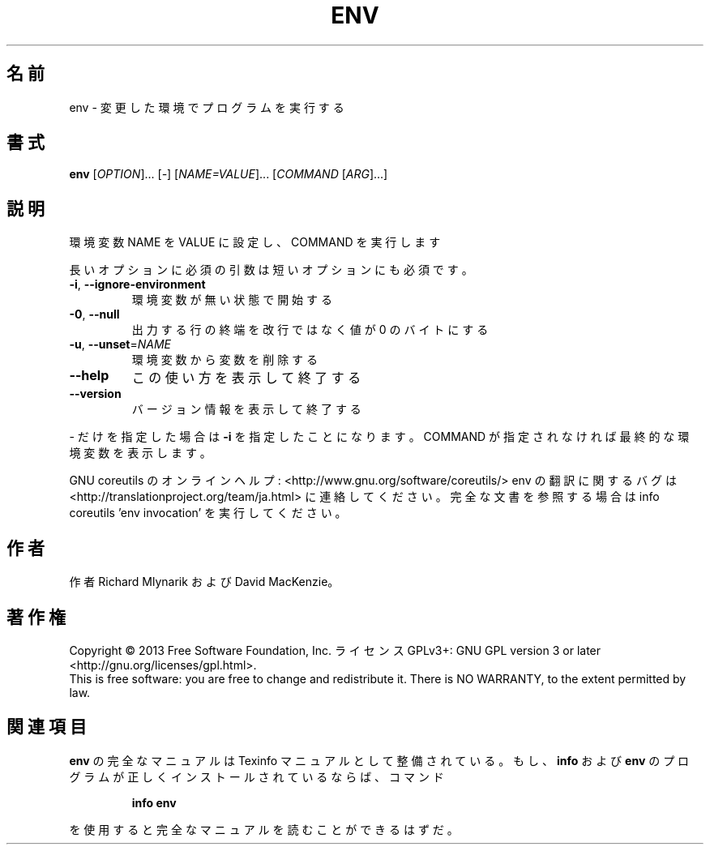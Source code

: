 .\" DO NOT MODIFY THIS FILE!  It was generated by help2man 1.43.3.
.TH ENV "1" "2014年5月" "GNU coreutils" "ユーザーコマンド"
.SH 名前
env \- 変更した環境でプログラムを実行する
.SH 書式
.B env
[\fIOPTION\fR]... [\fI-\fR] [\fINAME=VALUE\fR]... [\fICOMMAND \fR[\fIARG\fR]...]
.SH 説明
.\" Add any additional description here
.PP
環境変数 NAME を VALUE に設定し、 COMMAND を実行します
.PP
長いオプションに必須の引数は短いオプションにも必須です。
.TP
\fB\-i\fR, \fB\-\-ignore\-environment\fR
環境変数が無い状態で開始する
.TP
\fB\-0\fR, \fB\-\-null\fR
出力する行の終端を改行ではなく値が 0 のバイトにする
.TP
\fB\-u\fR, \fB\-\-unset\fR=\fINAME\fR
環境変数から変数を削除する
.TP
\fB\-\-help\fR
この使い方を表示して終了する
.TP
\fB\-\-version\fR
バージョン情報を表示して終了する
.PP
\- だけを指定した場合は \fB\-i\fR を指定したことになります。COMMAND が指定されなければ最終的な環境変数を表示します。
.PP
GNU coreutils のオンラインヘルプ: <http://www.gnu.org/software/coreutils/>
env の翻訳に関するバグは <http://translationproject.org/team/ja.html> に連絡してください。
完全な文書を参照する場合は info coreutils 'env invocation' を実行してください。
.SH 作者
作者 Richard Mlynarik および David MacKenzie。
.SH 著作権
Copyright \(co 2013 Free Software Foundation, Inc.
ライセンス GPLv3+: GNU GPL version 3 or later <http://gnu.org/licenses/gpl.html>.
.br
This is free software: you are free to change and redistribute it.
There is NO WARRANTY, to the extent permitted by law.
.SH 関連項目
.B env
の完全なマニュアルは Texinfo マニュアルとして整備されている。もし、
.B info
および
.B env
のプログラムが正しくインストールされているならば、コマンド
.IP
.B info env
.PP
を使用すると完全なマニュアルを読むことができるはずだ。
